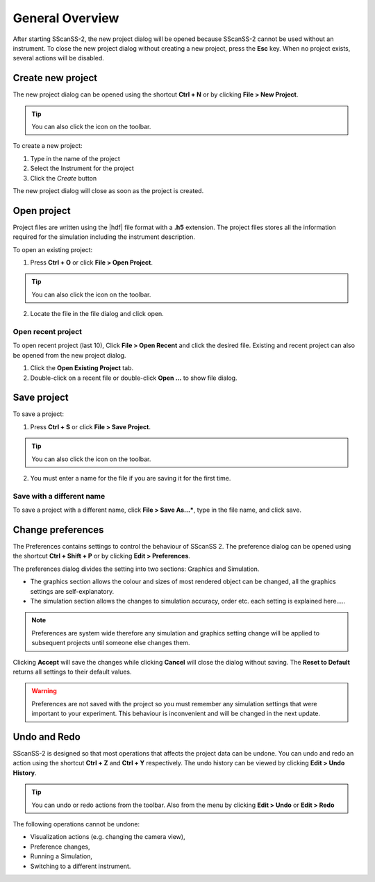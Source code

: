 ################
General Overview
################
After starting SScanSS-2, the new project dialog will be opened because SScanSS-2 cannot be used without an instrument.
To close the new project dialog without creating a new project, press the **Esc** key. When no project exists, several
actions will be disabled.

.. image:: images/start.png
   :scale: 50
   :alt: New Project Dialog
   :align: center

******************
Create new project
******************
The new project dialog can be opened using the shortcut **Ctrl + N** or by clicking  **File > New Project**.

.. tip:: You can also click the |new| icon on the toolbar.

To create a new project:

1. Type in the name of the project
2. Select the Instrument for the project
3. Click the *Create* button

The new project dialog will close as soon as the project is created.

************
Open project
************
Project files are written using the |hdf| file format with a **.h5**
extension. The project files stores all the information required for the simulation including the instrument
description.

To open an existing project:

1. Press **Ctrl + O** or click **File > Open Project**.

.. tip:: You can also click the |open| icon on the toolbar.

2. Locate the file in the file dialog and click open.

Open recent project
===================
To open recent project (last 10), Click **File > Open Recent** and click the desired file. Existing and recent project
can also be opened from the new project dialog.

1. Click the **Open Existing Project** tab.
2. Double-click on a recent file or double-click **Open ...** to show file dialog.

.. image:: images/open_existing.png
   :scale: 80
   :alt: Open Existing Project
   :align: center

************
Save project
************
To save a project:

1. Press **Ctrl + S** or click **File > Save Project**.

.. tip:: You can also click the |save| icon on the toolbar.

2. You must enter a name for the file if you are saving it for the first time.

Save with a different name
==========================
To save a project with a different name, click **File > Save As...***, type in the file name, and
click save.

******************
Change preferences
******************
The Preferences contains settings to control the behaviour of SScanSS 2. The preference dialog can be opened using
the shortcut **Ctrl + Shift + P** or by clicking  **Edit > Preferences**.

The preferences dialog divides the setting into two sections: Graphics and Simulation.

* The graphics section allows the colour and sizes of most rendered object can be changed, all the graphics settings are self-explanatory.
* The simulation section allows the changes to simulation accuracy, order etc. each setting is explained here.....

.. note:: Preferences are system wide therefore any simulation and graphics setting change will be applied to
   subsequent projects until someone else changes them.

.. image:: images/preferences.png
   :scale: 80
   :alt: Open Existing Project
   :align: center

Clicking **Accept** will save the changes while clicking **Cancel** will close the dialog without saving.
The **Reset to Default** returns all settings to their default values.

.. warning:: Preferences are not saved with the project so you must remember any simulation settings that were
   important to your experiment. This behaviour is inconvenient and will be changed in the next update.

*************
Undo and Redo
*************
SScanSS-2 is designed so that most operations that affects the project data can be undone. You can undo and redo
an action using the shortcut **Ctrl + Z** and **Ctrl + Y** respectively. The undo history can be viewed by
clicking **Edit > Undo History**.

.. tip:: You can undo |undo| or redo |redo| actions from the toolbar. Also from the menu by clicking **Edit > Undo**
   or **Edit > Redo**

The following operations cannot be undone:

* Visualization actions (e.g. changing the camera view),
* Preference changes,
* Running a Simulation,
* Switching to a different instrument.



.. |undo| image:: images/undo.png
            :scale: 10

.. |redo| image:: images/redo.png
            :scale: 10

.. |save| image:: images/save.png
            :scale: 10
            :alt: Save

.. |open| image:: images/folder-open.png
            :scale: 10
            :alt: Open

.. |new| image:: images/file.png
            :scale: 10
            :alt: New Project

.. |hdf| raw:: html

   <a href="https://www.hdfgroup.org/solutions/hdf5/" target="_blank">hdf5</a>
